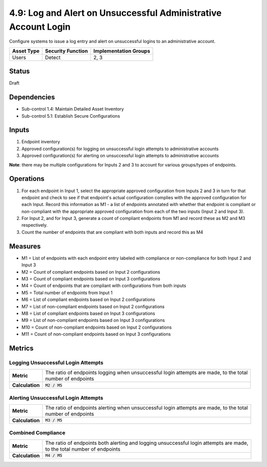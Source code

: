 4.9: Log and Alert on Unsuccessful Administrative Account Login
===============================================================
Configure systems to issue a log entry and alert on unsuccessful logins to an administrative account.

.. list-table::
	:header-rows: 1

	* - Asset Type
	  - Security Function
	  - Implementation Groups
	* - Users
	  - Detect
	  - 2, 3

Status
------
Draft

Dependencies
------------
* Sub-control 1.4: Maintain Detailed Asset Inventory
* Sub-control 5.1: Establish Secure Configurations

Inputs
------
#. Endpoint inventory
#. Approved configuration(s) for logging on unsuccessful login attempts to administrative accounts
#. Approved configuration(s) for alerting on unsuccessful login attempts to administrative accounts

**Note**: there may be multiple configurations for Inputs 2 and 3 to account for various groups/types of endpoints.

Operations
----------
#. For each endpoint in Input 1, select the appropriate approved configuration from Inputs 2 and 3 in turn for that endpoint and check to see if that endpoint's actual configuration complies with the approved configuration for each Input. Record this information as M1 - a list of endpoints annotated with whether that endpoint is compliant or non-compliant with the appropriate approved configuration from each of the two inputs (Input 2 and Input 3).
#. For Input 2, and for Input 3, generate a count of compliant endpoints from M1 and record these as M2 and M3 respectively.
#. Count the number of endpoints that are compliant with both inputs and record this as M4

Measures
--------
* M1 = List of endpoints with each endpoint entry labeled with compliance or non-compliance for both Input 2 and Input 3
* M2 = Count of compliant endpoints based on Input 2 configurations
* M3 = Count of compliant endpoints based on Input 3 configurations
* M4 = Count of endpoints that are compliant with configurations from both inputs
* M5 = Total number of endpoints from Input 1
* M6 = List of compliant endpoints based on Input 2 configurations
* M7 = List of non-compliant endpoints based on Input 2 configurations
* M8 = List of compliant endpoints based on Input 3 configurations
* M9 = List of non-compliant endpoints based on Input 3 configurations
* M10 = Count of non-compliant endpoints based on Input 2 configurations
* M11 = Count of non-compliant endpoints based on Input 3 configurations


Metrics
-------

Logging Unsuccessful Login Attempts
^^^^^^^^^^^^^^^^^^^^^^^^^^^^^^^^^^^
.. list-table::

	* - **Metric**
	  - | The ratio of endpoints logging when unsuccessful login attempts are made, to the total
	    | number of endpoints
	* - **Calculation**
	  - :code:`M2 / M5`

Alerting Unsuccessful Login Attempts
^^^^^^^^^^^^^^^^^^^^^^^^^^^^^^^^^^^^
.. list-table::

	* - **Metric**
	  - | The ratio of endpoints alerting when unsuccessful login attempts are made, to the total
	    | number of endpoints
	* - **Calculation**
	  - :code:`M3 / M5`


Combined Compliance
^^^^^^^^^^^^^^^^^^^
.. list-table::

	* - **Metric**
	  - | The ratio of endpoints both alerting and logging unsuccessful login attempts are made,
	    | to the total number of endpoints
	* - **Calculation**
	  - :code:`M4 / M5`

.. history
.. authors
.. license
